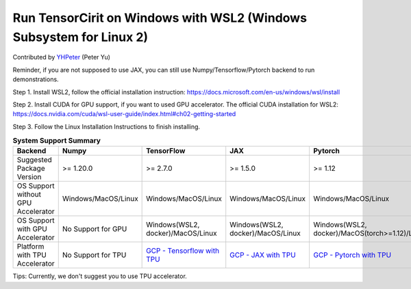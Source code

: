 Run TensorCirit on Windows with WSL2 (Windows Subsystem for Linux 2)
===========================================================================

Contributed by `YHPeter <https://github.com/YHPeter>`_ (Peter Yu)

Reminder, if you are not supposed to use JAX, you can still use Numpy/Tensorflow/Pytorch backend to run demonstrations.

Step 1.
Install WSL2, follow the official installation instruction: https://docs.microsoft.com/en-us/windows/wsl/install

Step 2.
Install CUDA for GPU support, if you want to used GPU accelerator.
The official CUDA installation for WSL2: https://docs.nvidia.com/cuda/wsl-user-guide/index.html#ch02-getting-started

Step 3.
Follow the Linux Installation Instructions to finish installing.

.. list-table:: **System Support Summary**
   :header-rows: 1

   * - Backend
     - Numpy
     - TensorFlow
     - JAX
     - Pytorch
   * - Suggested Package Version
     - >= 1.20.0
     - >= 2.7.0
     - >= 1.5.0
     - >= 1.12
   * - OS Support without GPU Accelerator
     - Windows/MacOS/Linux
     - Windows/MacOS/Linux
     - Windows/MacOS/Linux
     - Windows/MacOS/Linux
   * - OS Support with GPU Accelerator
     - No Support for GPU
     - Windows(WSL2, docker)/MacOS/Linux
     - Windows(WSL2, docker)/MacOS/Linux
     - Windows(WSL2, docker)/MacOS(torch>=1.12)/Linux
   * - Platform with TPU Accelerator
     - No Support for TPU
     - `GCP - Tensorflow with TPU <https://cloud.google.com/tpu/docs/run-calculation-tensorflow>`_
     - `GCP - JAX with TPU <https://cloud.google.com/tpu/docs/run-calculation-jax>`_
     - `GCP - Pytorch with TPU <https://cloud.google.com/tpu/docs/run-calculation-pytorch>`_

Tips: Currently, we don't suggest you to use TPU accelerator.